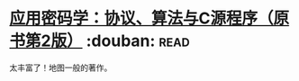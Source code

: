 * [[https://book.douban.com/subject/25772389/][应用密码学：协议、算法与C源程序（原书第2版）]]    :douban::read:
太丰富了！地图一般的著作。
